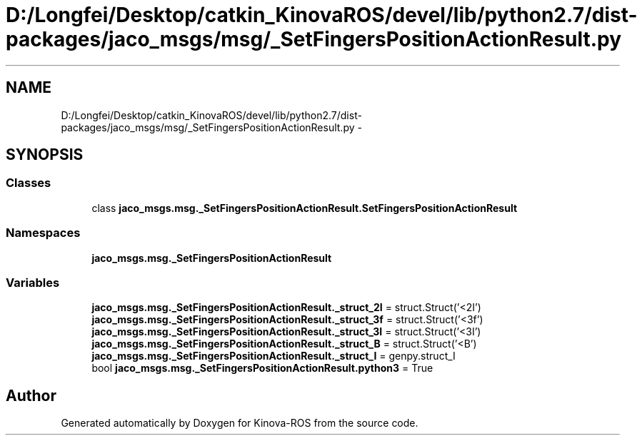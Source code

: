 .TH "D:/Longfei/Desktop/catkin_KinovaROS/devel/lib/python2.7/dist-packages/jaco_msgs/msg/_SetFingersPositionActionResult.py" 3 "Thu Mar 3 2016" "Version 1.0.1" "Kinova-ROS" \" -*- nroff -*-
.ad l
.nh
.SH NAME
D:/Longfei/Desktop/catkin_KinovaROS/devel/lib/python2.7/dist-packages/jaco_msgs/msg/_SetFingersPositionActionResult.py \- 
.SH SYNOPSIS
.br
.PP
.SS "Classes"

.in +1c
.ti -1c
.RI "class \fBjaco_msgs\&.msg\&._SetFingersPositionActionResult\&.SetFingersPositionActionResult\fP"
.br
.in -1c
.SS "Namespaces"

.in +1c
.ti -1c
.RI " \fBjaco_msgs\&.msg\&._SetFingersPositionActionResult\fP"
.br
.in -1c
.SS "Variables"

.in +1c
.ti -1c
.RI "\fBjaco_msgs\&.msg\&._SetFingersPositionActionResult\&._struct_2I\fP = struct\&.Struct('<2I')"
.br
.ti -1c
.RI "\fBjaco_msgs\&.msg\&._SetFingersPositionActionResult\&._struct_3f\fP = struct\&.Struct('<3f')"
.br
.ti -1c
.RI "\fBjaco_msgs\&.msg\&._SetFingersPositionActionResult\&._struct_3I\fP = struct\&.Struct('<3I')"
.br
.ti -1c
.RI "\fBjaco_msgs\&.msg\&._SetFingersPositionActionResult\&._struct_B\fP = struct\&.Struct('<B')"
.br
.ti -1c
.RI "\fBjaco_msgs\&.msg\&._SetFingersPositionActionResult\&._struct_I\fP = genpy\&.struct_I"
.br
.ti -1c
.RI "bool \fBjaco_msgs\&.msg\&._SetFingersPositionActionResult\&.python3\fP = True"
.br
.in -1c
.SH "Author"
.PP 
Generated automatically by Doxygen for Kinova-ROS from the source code\&.
